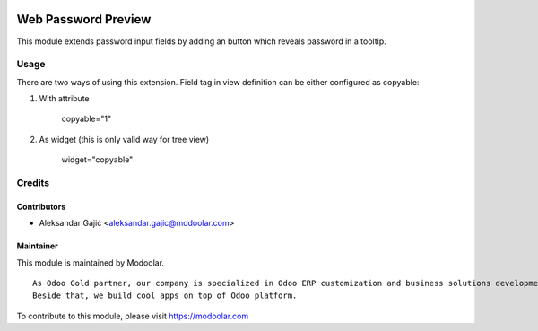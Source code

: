 .. image:: https://www.gnu.org/graphics/lgplv3-147x51.png
   :target: https://www.gnu.org/licenses/lgpl-3.0.en.html
   :alt: License: LGPL-v3

====================
Web Password Preview
====================

This module extends password input fields by adding an button which reveals
password in a tooltip.

Usage
=====

There are two ways of using this extension. Field tag in view
definition can be either configured as copyable:

1. With attribute

    copyable="1"

2. As widget (this is only valid way for tree view)

    widget="copyable"

Credits
=======

Contributors
------------
* Aleksandar Gajić <aleksandar.gajic@modoolar.com>

Maintainer
----------

.. image:: https://www.modoolar.com/modoolar/static/modoolar-logo.png
   :alt: Modoolar
   :target: https://modoolar.com

This module is maintained by Modoolar.

::

   As Odoo Gold partner, our company is specialized in Odoo ERP customization and business solutions development.
   Beside that, we build cool apps on top of Odoo platform.

To contribute to this module, please visit https://modoolar.com
